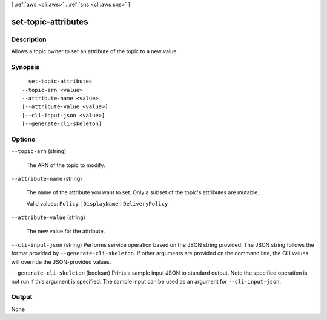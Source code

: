 [ :ref:`aws <cli:aws>` . :ref:`sns <cli:aws sns>` ]

.. _cli:aws sns set-topic-attributes:


********************
set-topic-attributes
********************



===========
Description
===========



Allows a topic owner to set an attribute of the topic to a new value.



========
Synopsis
========

::

    set-topic-attributes
  --topic-arn <value>
  --attribute-name <value>
  [--attribute-value <value>]
  [--cli-input-json <value>]
  [--generate-cli-skeleton]




=======
Options
=======

``--topic-arn`` (string)


  The ARN of the topic to modify.

  

``--attribute-name`` (string)


  The name of the attribute you want to set. Only a subset of the topic's attributes are mutable.

   

  Valid values: ``Policy`` | ``DisplayName`` | ``DeliveryPolicy`` 

  

``--attribute-value`` (string)


  The new value for the attribute.

  

``--cli-input-json`` (string)
Performs service operation based on the JSON string provided. The JSON string follows the format provided by ``--generate-cli-skeleton``. If other arguments are provided on the command line, the CLI values will override the JSON-provided values.

``--generate-cli-skeleton`` (boolean)
Prints a sample input JSON to standard output. Note the specified operation is not run if this argument is specified. The sample input can be used as an argument for ``--cli-input-json``.



======
Output
======

None